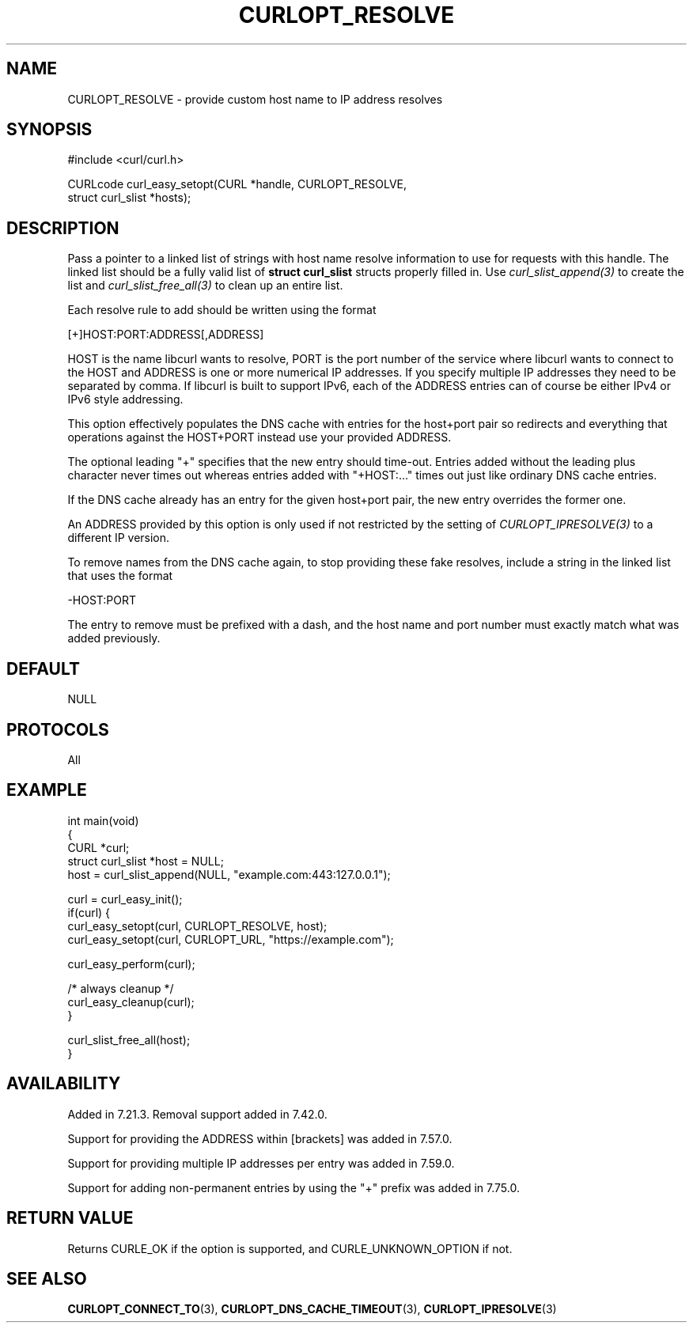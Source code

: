 .\" **************************************************************************
.\" *                                  _   _ ____  _
.\" *  Project                     ___| | | |  _ \| |
.\" *                             / __| | | | |_) | |
.\" *                            | (__| |_| |  _ <| |___
.\" *                             \___|\___/|_| \_\_____|
.\" *
.\" * Copyright (C) Daniel Stenberg, <daniel@haxx.se>, et al.
.\" *
.\" * This software is licensed as described in the file COPYING, which
.\" * you should have received as part of this distribution. The terms
.\" * are also available at https://curl.se/docs/copyright.html.
.\" *
.\" * You may opt to use, copy, modify, merge, publish, distribute and/or sell
.\" * copies of the Software, and permit persons to whom the Software is
.\" * furnished to do so, under the terms of the COPYING file.
.\" *
.\" * This software is distributed on an "AS IS" basis, WITHOUT WARRANTY OF ANY
.\" * KIND, either express or implied.
.\" *
.\" * SPDX-License-Identifier: curl
.\" *
.\" **************************************************************************
.\"
.TH CURLOPT_RESOLVE 3 "December 04, 2023" "ibcurl 8.5.0" libcurl

.SH NAME
CURLOPT_RESOLVE \- provide custom host name to IP address resolves
.SH SYNOPSIS
.nf
#include <curl/curl.h>

CURLcode curl_easy_setopt(CURL *handle, CURLOPT_RESOLVE,
                          struct curl_slist *hosts);
.SH DESCRIPTION
Pass a pointer to a linked list of strings with host name resolve information
to use for requests with this handle. The linked list should be a fully valid
list of \fBstruct curl_slist\fP structs properly filled in. Use
\fIcurl_slist_append(3)\fP to create the list and \fIcurl_slist_free_all(3)\fP
to clean up an entire list.

Each resolve rule to add should be written using the format

.nf
 [+]HOST:PORT:ADDRESS[,ADDRESS]
.fi

HOST is the name libcurl wants to resolve, PORT is the port number of the
service where libcurl wants to connect to the HOST and ADDRESS is one or more
numerical IP addresses. If you specify multiple IP addresses they need to be
separated by comma. If libcurl is built to support IPv6, each of the ADDRESS
entries can of course be either IPv4 or IPv6 style addressing.

This option effectively populates the DNS cache with entries for the host+port
pair so redirects and everything that operations against the HOST+PORT instead
use your provided ADDRESS.

The optional leading "+" specifies that the new entry should time-out. Entries
added without the leading plus character never times out whereas entries added
with "+HOST:..." times out just like ordinary DNS cache entries.

If the DNS cache already has an entry for the given host+port pair, the new
entry overrides the former one.

An ADDRESS provided by this option is only used if not restricted by the
setting of \fICURLOPT_IPRESOLVE(3)\fP to a different IP version.

To remove names from the DNS cache again, to stop providing these fake
resolves, include a string in the linked list that uses the format

.nf
  -HOST:PORT
.fi

The entry to remove must be prefixed with a dash, and the host name and port
number must exactly match what was added previously.
.SH DEFAULT
NULL
.SH PROTOCOLS
All
.SH EXAMPLE
.nf
int main(void)
{
  CURL *curl;
  struct curl_slist *host = NULL;
  host = curl_slist_append(NULL, "example.com:443:127.0.0.1");

  curl = curl_easy_init();
  if(curl) {
    curl_easy_setopt(curl, CURLOPT_RESOLVE, host);
    curl_easy_setopt(curl, CURLOPT_URL, "https://example.com");

    curl_easy_perform(curl);

    /* always cleanup */
    curl_easy_cleanup(curl);
  }

  curl_slist_free_all(host);
}
.fi
.SH AVAILABILITY
Added in 7.21.3. Removal support added in 7.42.0.

Support for providing the ADDRESS within [brackets] was added in 7.57.0.

Support for providing multiple IP addresses per entry was added in 7.59.0.

Support for adding non-permanent entries by using the "+" prefix was added in
7.75.0.
.SH RETURN VALUE
Returns CURLE_OK if the option is supported, and CURLE_UNKNOWN_OPTION if not.
.SH "SEE ALSO"
.BR CURLOPT_CONNECT_TO (3),
.BR CURLOPT_DNS_CACHE_TIMEOUT (3),
.BR CURLOPT_IPRESOLVE (3)
